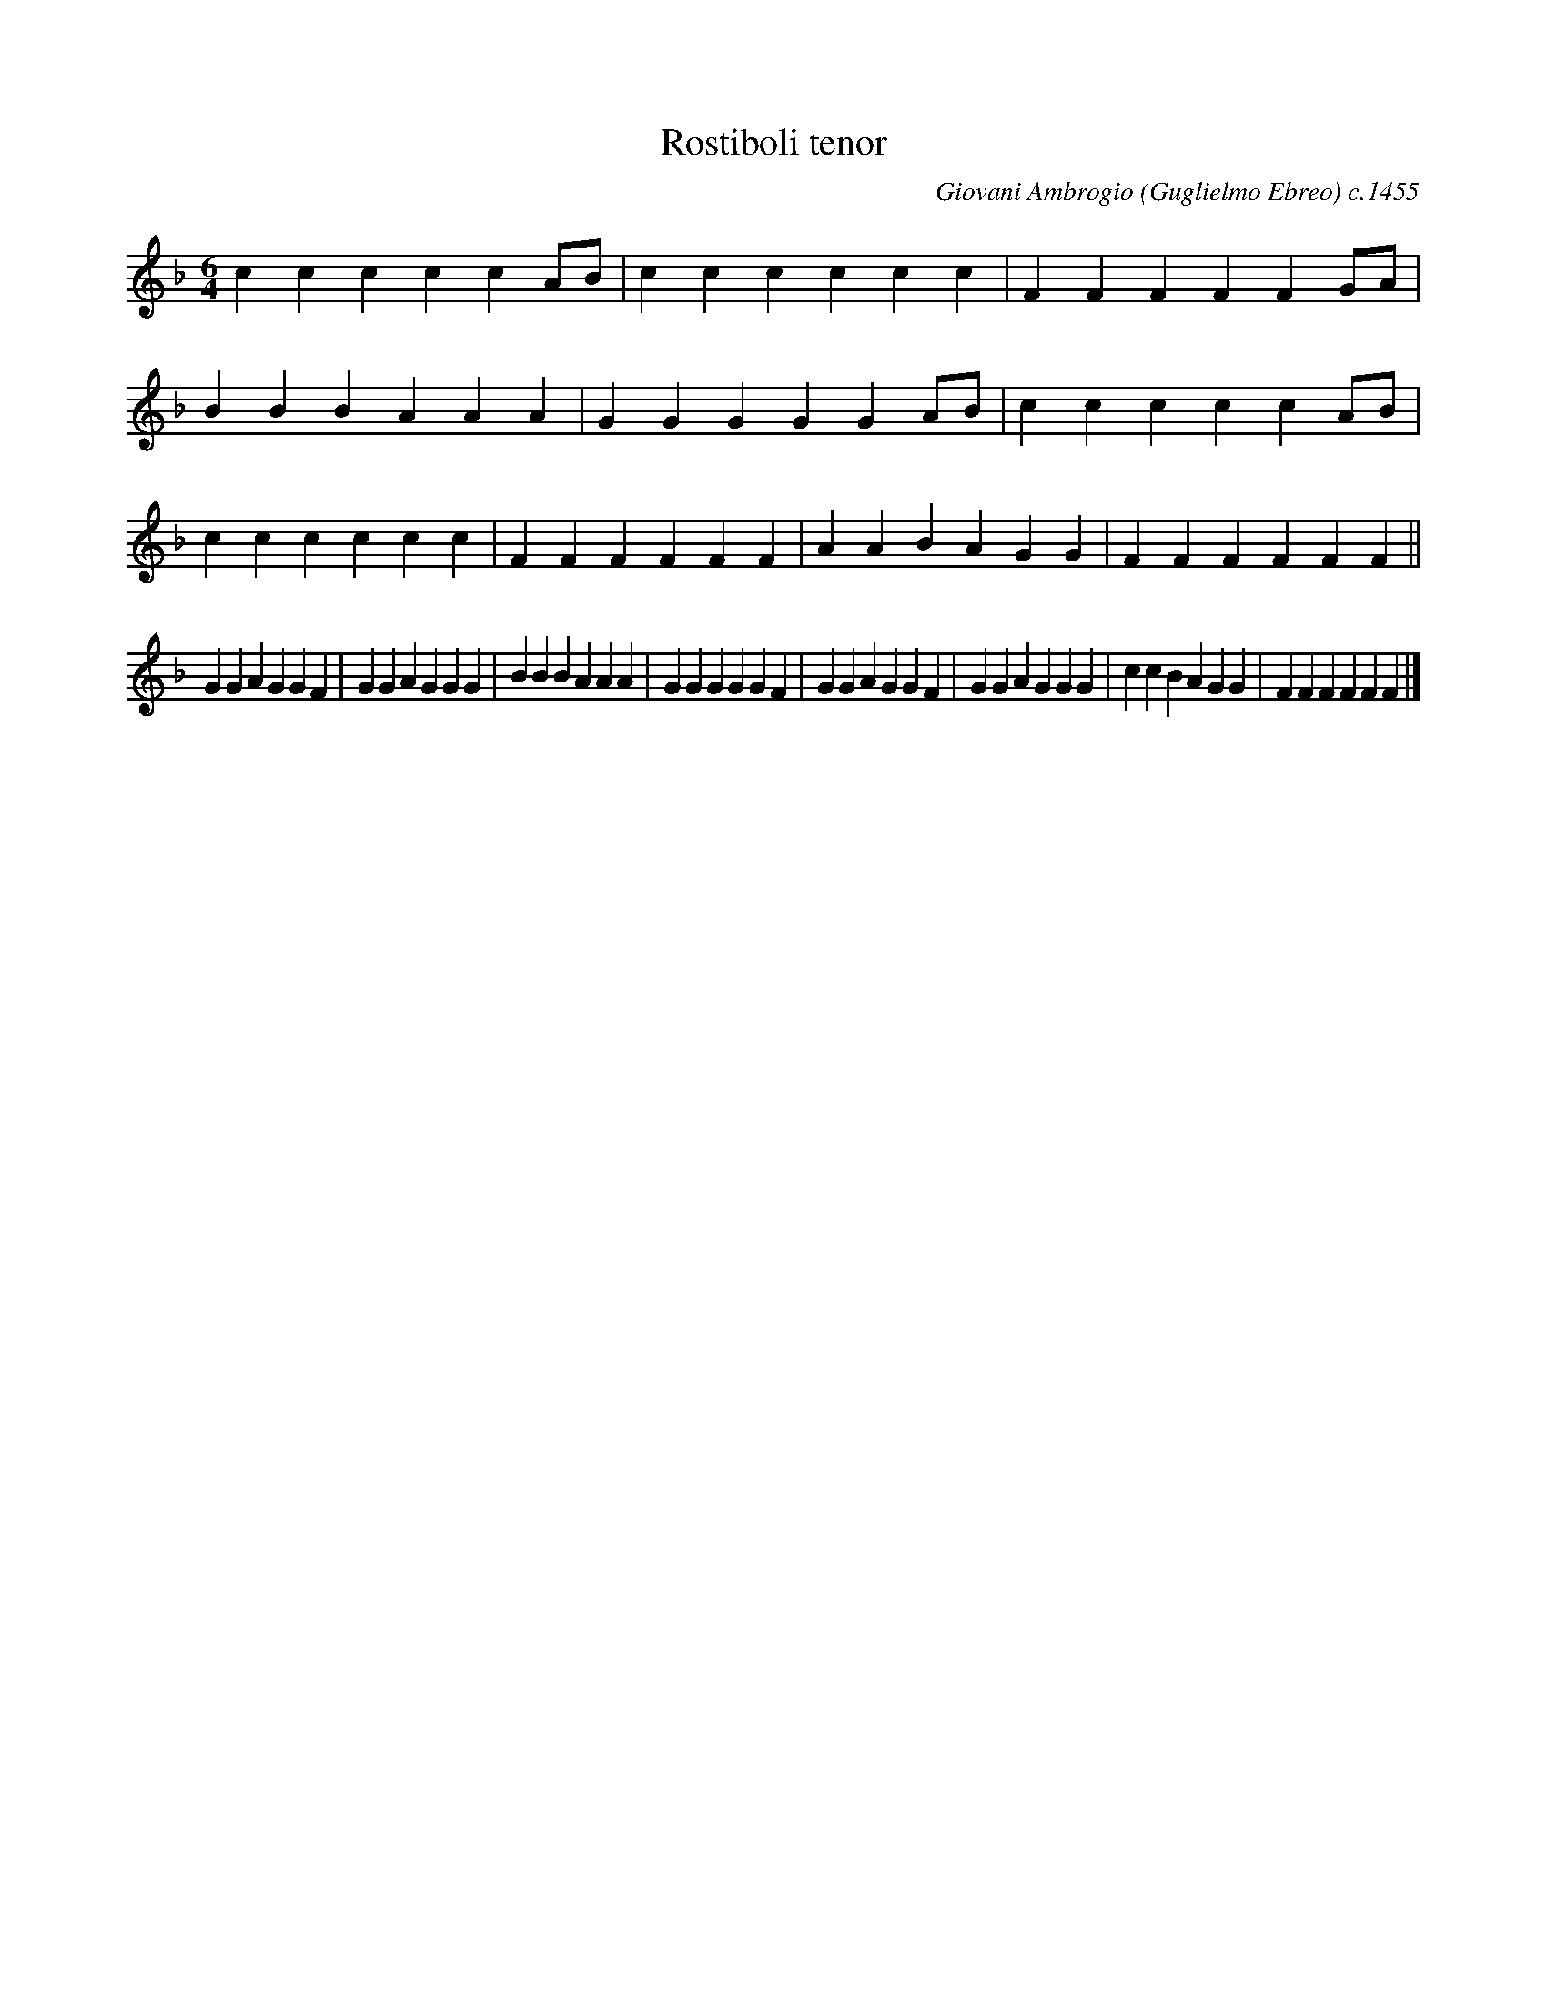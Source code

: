 X:77
T:Rostiboli tenor
M:6/4
L:1/4
C:Giovani Ambrogio (Guglielmo Ebreo) c.1455
S:arr. Monica Celio (copyright 1995)
Z:ps
K:F
cccccA/B/ | cccccc | FFFFFG/A/ | BBBAAA |\
GGGGGA/B/ | cccccA/B/ | cccccc | FFFFFF | AABAGG | FFFFFF ||
GGAGGF | GGAGGG | BBBAAA | GGGGGF |\
GGAGGF | GGAGGG | ccBAGG | FFFFFF |]
